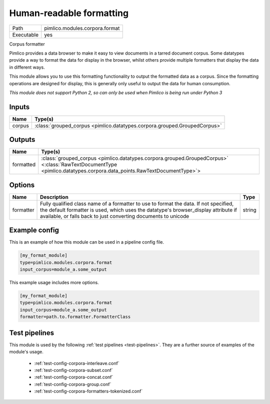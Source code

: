 Human\-readable formatting
~~~~~~~~~~~~~~~~~~~~~~~~~~

.. py:module:: pimlico.modules.corpora.format

+------------+--------------------------------+
| Path       | pimlico.modules.corpora.format |
+------------+--------------------------------+
| Executable | yes                            |
+------------+--------------------------------+

Corpus formatter

Pimlico provides a data browser to make it easy to view documents in a tarred document corpus. Some datatypes
provide a way to format the data for display in the browser, whilst others provide multiple formatters that
display the data in different ways.

This module allows you to use this formatting functionality to output the formatted data as a corpus. Since the
formatting operations are designed for display, this is generally only useful to output the data for human
consumption.


*This module does not support Python 2, so can only be used when Pimlico is being run under Python 3*

Inputs
======

+--------+---------------------------------------------------------------------------+
| Name   | Type(s)                                                                   |
+========+===========================================================================+
| corpus | :class:`grouped_corpus <pimlico.datatypes.corpora.grouped.GroupedCorpus>` |
+--------+---------------------------------------------------------------------------+

Outputs
=======

+-----------+----------------------------------------------------------------------------------------------------------------------------------------------------------------------+
| Name      | Type(s)                                                                                                                                                              |
+===========+======================================================================================================================================================================+
| formatted | :class:`grouped_corpus <pimlico.datatypes.corpora.grouped.GroupedCorpus>` <:class:`RawTextDocumentType <pimlico.datatypes.corpora.data_points.RawTextDocumentType>`> |
+-----------+----------------------------------------------------------------------------------------------------------------------------------------------------------------------+


Options
=======

+-----------+-----------------------------------------------------------------------------------------------------------------------------------------------------------------------------------------------------------------------------------------------+--------+
| Name      | Description                                                                                                                                                                                                                                   | Type   |
+===========+===============================================================================================================================================================================================================================================+========+
| formatter | Fully qualified class name of a formatter to use to format the data. If not specified, the default formatter is used, which uses the datatype's browser_display attribute if available, or falls back to just converting documents to unicode | string |
+-----------+-----------------------------------------------------------------------------------------------------------------------------------------------------------------------------------------------------------------------------------------------+--------+

Example config
==============

This is an example of how this module can be used in a pipeline config file.

.. code-block:: ini
   
   [my_format_module]
   type=pimlico.modules.corpora.format
   input_corpus=module_a.some_output
   

This example usage includes more options.

.. code-block:: ini
   
   [my_format_module]
   type=pimlico.modules.corpora.format
   input_corpus=module_a.some_output
   formatter=path.to.formatter.FormatterClass

Test pipelines
==============

This module is used by the following :ref:`test pipelines <test-pipelines>`. They are a further source of examples of the module's usage.

 * :ref:`test-config-corpora-interleave.conf`
 * :ref:`test-config-corpora-subset.conf`
 * :ref:`test-config-corpora-concat.conf`
 * :ref:`test-config-corpora-group.conf`
 * :ref:`test-config-corpora-formatters-tokenized.conf`

